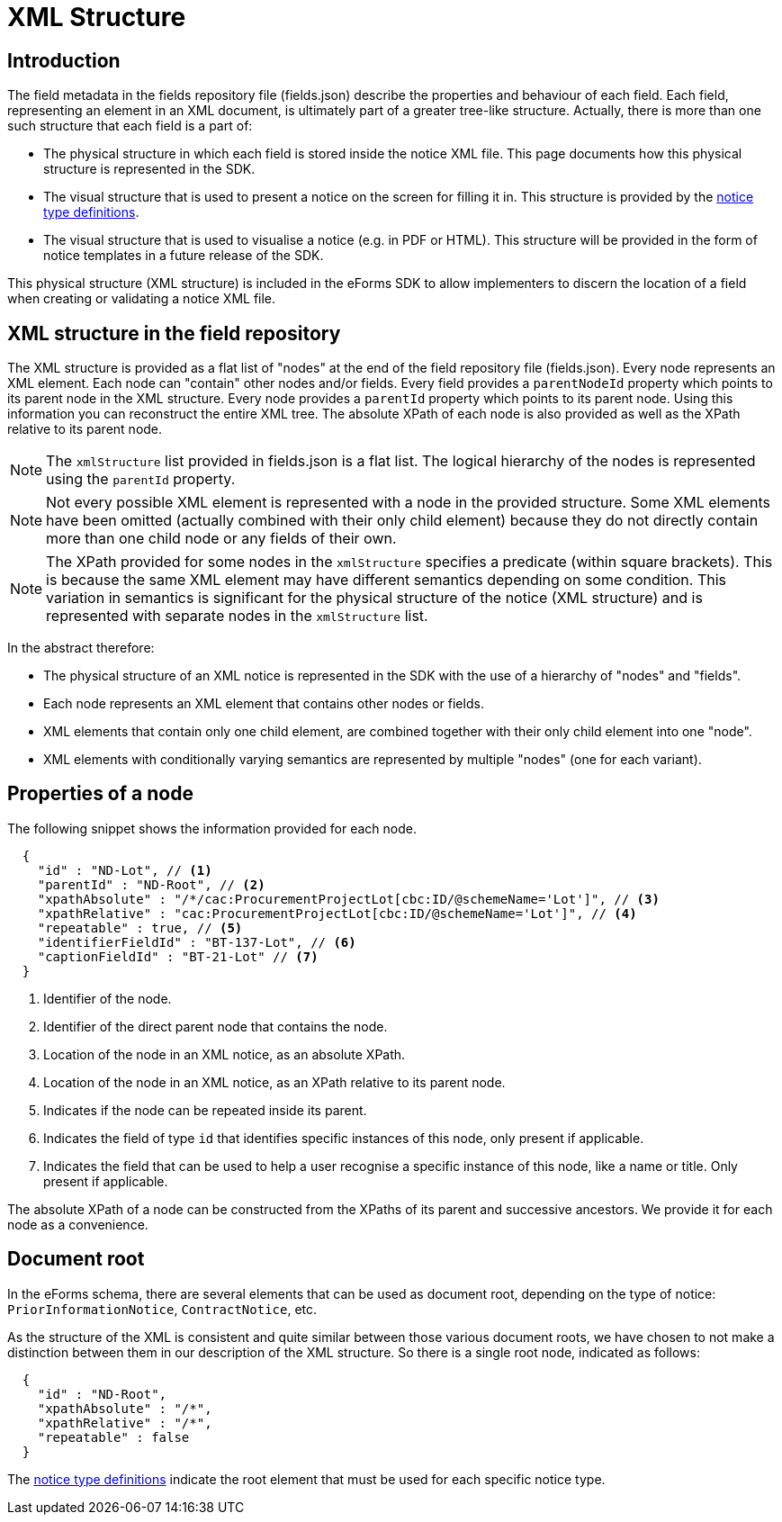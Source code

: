 = XML Structure

== Introduction

The field metadata in the fields repository file (fields.json) describe the properties and behaviour of each field. Each field, representing an element in an XML document, is ultimately part of a greater tree-like structure. Actually, there is more than one such structure that each field is a part of:

* The physical structure in which each field is stored inside the notice XML file.
This page documents how this physical structure is represented in the SDK.
* The visual structure that is used to present a notice on the screen for filling it in.
This structure is provided by the xref:notice-types:index.adoc[notice type definitions].
* The visual structure that is used to visualise a notice (e.g. in PDF or HTML).
This structure will be provided in the form of notice templates in a future release of the SDK.

This physical structure (XML structure) is included in the eForms SDK to allow implementers to discern the location of a field when creating or validating a notice XML file.

== XML structure in the field repository

The XML structure is provided as a flat list of "nodes" at the end of the field repository file (fields.json). Every node represents an XML element. Each node can "contain" other nodes and/or fields. Every field provides a `parentNodeId` property which points to its parent node in the XML structure. Every node provides a `parentId` property which points to its parent node. Using this information you can reconstruct the entire XML tree. The absolute XPath of each node is also provided as well as the XPath relative to its parent node.

NOTE: The `xmlStructure` list provided in fields.json is a flat list. The logical hierarchy of the nodes is represented using the `parentId` property.

NOTE: Not every possible XML element is represented with a node in the provided structure. Some XML elements have been omitted (actually combined with their only child element) because they do not directly contain more than one child node or any fields of their own.

NOTE: The XPath provided for some nodes in the `xmlStructure` specifies a predicate (within square brackets). This is because the same XML element may have different semantics depending on some condition. This variation in semantics is significant for the physical structure of the notice (XML structure) and is represented with separate nodes in the `xmlStructure` list.

In the abstract therefore:

* The physical structure of an XML notice is represented in the SDK with the use of a hierarchy of "nodes" and "fields".
* Each node represents an XML element that contains other nodes or fields.
* XML elements that contain only one child element, are combined together with their only child element into one "node".
* XML elements with conditionally varying semantics are represented by multiple "nodes" (one for each variant).


== Properties of a node

The following snippet shows the information provided for each node.

[source,json]
----
  {
    "id" : "ND-Lot", // <1>
    "parentId" : "ND-Root", // <2>
    "xpathAbsolute" : "/*/cac:ProcurementProjectLot[cbc:ID/@schemeName='Lot']", // <3>
    "xpathRelative" : "cac:ProcurementProjectLot[cbc:ID/@schemeName='Lot']", // <4>
    "repeatable" : true, // <5>
    "identifierFieldId" : "BT-137-Lot", // <6>
    "captionFieldId" : "BT-21-Lot" // <7>
  }
----
<1> Identifier of the node.
<2> Identifier of the direct parent node that contains the node.
<3> Location of the node in an XML notice, as an absolute XPath.
<4> Location of the node in an XML notice, as an XPath relative to its parent node.
<5> Indicates if the node can be repeated inside its parent.
<6> Indicates the field of type `id` that identifies specific instances of this node, only present if applicable.
<7> Indicates the field that can be used to help a user recognise a specific instance of this node, like a name or title. Only present if applicable.

The absolute XPath of a node can be constructed from the XPaths of its parent and successive ancestors. We provide it for each node as a convenience.

== Document root

In the eForms schema, there are several elements that can be used as document root, depending on the type of notice: `PriorInformationNotice`, `ContractNotice`, etc.

As the structure of the XML is consistent and quite similar between those various document roots, we have chosen to not make a distinction between them in our description of the XML structure. So there is a single root node, indicated as follows:

[source,json]
----
  {
    "id" : "ND-Root",
    "xpathAbsolute" : "/*",
    "xpathRelative" : "/*",
    "repeatable" : false
  }
----

The xref:notice-types:index.adoc[notice type definitions] indicate the root element that must be used for each specific notice type.
